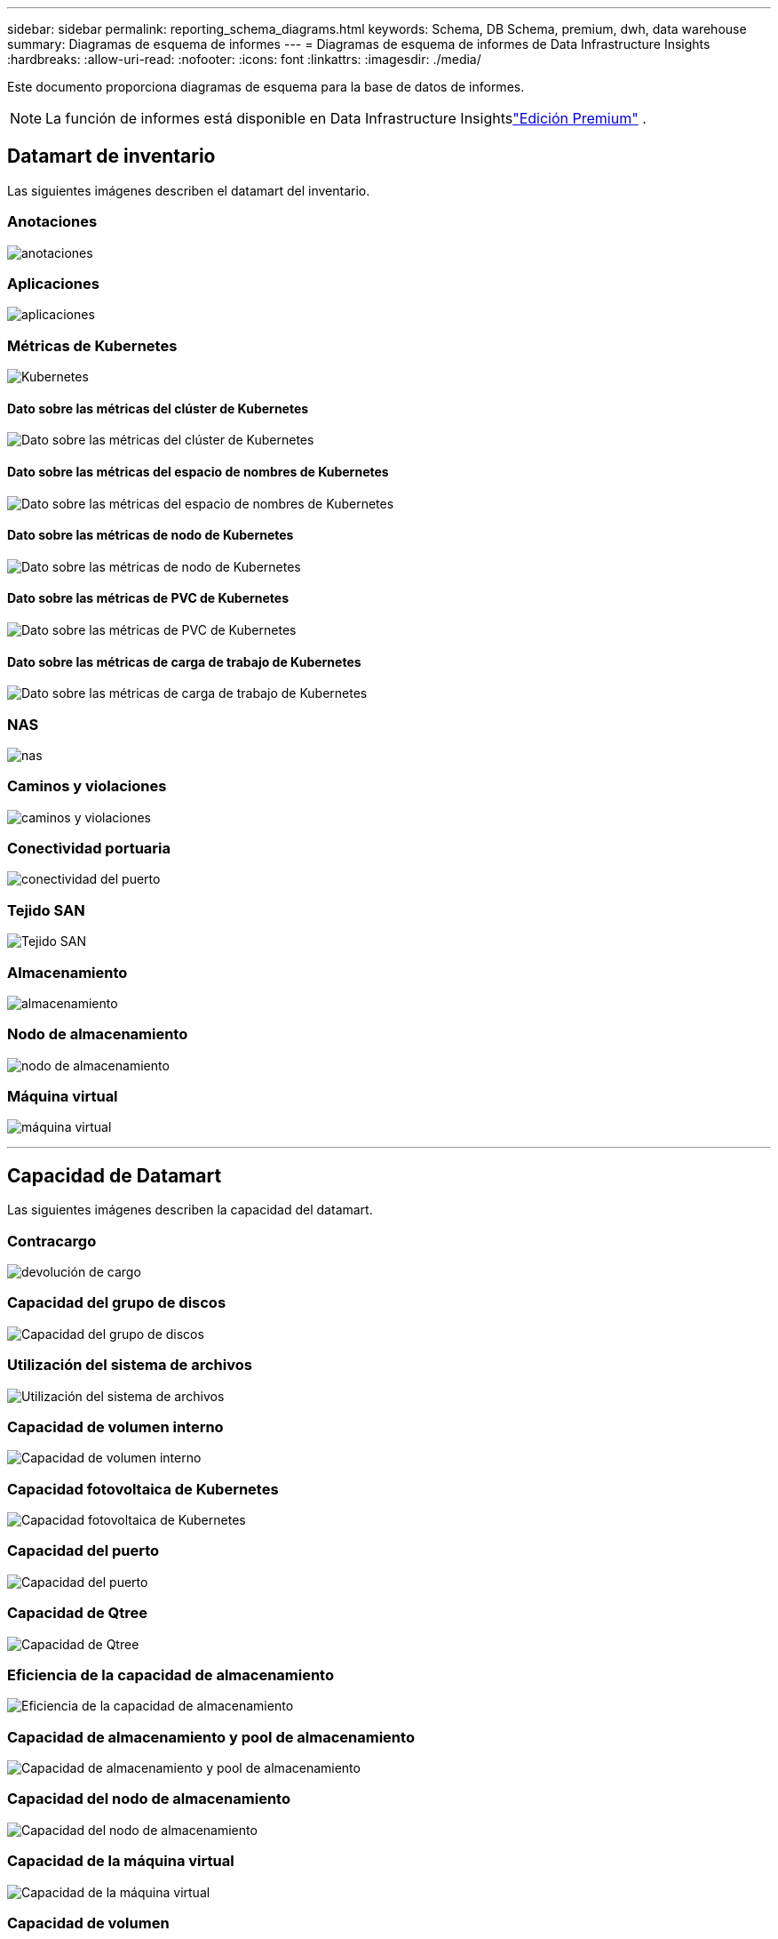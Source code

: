 ---
sidebar: sidebar 
permalink: reporting_schema_diagrams.html 
keywords: Schema, DB Schema, premium, dwh, data warehouse 
summary: Diagramas de esquema de informes 
---
= Diagramas de esquema de informes de Data Infrastructure Insights
:hardbreaks:
:allow-uri-read: 
:nofooter: 
:icons: font
:linkattrs: 
:imagesdir: ./media/


[role="lead"]
Este documento proporciona diagramas de esquema para la base de datos de informes.


NOTE: La función de informes está disponible en Data Infrastructure Insightslink:concept_subscribing_to_cloud_insights.html["Edición Premium"] .



== Datamart de inventario

Las siguientes imágenes describen el datamart del inventario.



=== Anotaciones

image:annotations.png["anotaciones"]



=== Aplicaciones

image:apps_annot.jpg["aplicaciones"]



=== Métricas de Kubernetes

image:k8s.jpg["Kubernetes"]



==== Dato sobre las métricas del clúster de Kubernetes

image:k8s_cluster_metrics_fact.jpg["Dato sobre las métricas del clúster de Kubernetes"]



==== Dato sobre las métricas del espacio de nombres de Kubernetes

image:k8s_namespace_metrics_fact.jpg["Dato sobre las métricas del espacio de nombres de Kubernetes"]



==== Dato sobre las métricas de nodo de Kubernetes

image:k8s_node_metrics_fact.jpg["Dato sobre las métricas de nodo de Kubernetes"]



==== Dato sobre las métricas de PVC de Kubernetes

image:k8s_pvc_metrics_fact.jpg["Dato sobre las métricas de PVC de Kubernetes"]



==== Dato sobre las métricas de carga de trabajo de Kubernetes

image:k8s_workload_metrics_fact.jpg["Dato sobre las métricas de carga de trabajo de Kubernetes"]



=== NAS

image:nas.jpg["nas"]



=== Caminos y violaciones

image:logical.jpg["caminos y violaciones"]



=== Conectividad portuaria

image:connectivity.jpg["conectividad del puerto"]



=== Tejido SAN

image:fabric.jpg["Tejido SAN"]



=== Almacenamiento

image:storage.jpg["almacenamiento"]



=== Nodo de almacenamiento

image:storage_node.jpg["nodo de almacenamiento"]



=== Máquina virtual

image:vm.jpg["máquina virtual"]

'''


== Capacidad de Datamart

Las siguientes imágenes describen la capacidad del datamart.



=== Contracargo

image:Chargeback_Fact.jpg["devolución de cargo"]



=== Capacidad del grupo de discos

image:Disk_Group_Capacity.jpg["Capacidad del grupo de discos"]



=== Utilización del sistema de archivos

image:fs_util.jpg["Utilización del sistema de archivos"]



=== Capacidad de volumen interno

image:Internal_Volume_Capacity_Fact.jpg["Capacidad de volumen interno"]



=== Capacidad fotovoltaica de Kubernetes

image:k8s_pvc_capacity_fact.jpg["Capacidad fotovoltaica de Kubernetes"]



=== Capacidad del puerto

image:ports.png["Capacidad del puerto"]



=== Capacidad de Qtree

image:Qtree_Capacity_Fact.jpg["Capacidad de Qtree"]



=== Eficiencia de la capacidad de almacenamiento

image:efficiency.jpg["Eficiencia de la capacidad de almacenamiento"]



=== Capacidad de almacenamiento y pool de almacenamiento

image:Storage_and_Storage_Pool_Capacity_Fact.jpg["Capacidad de almacenamiento y pool de almacenamiento"]



=== Capacidad del nodo de almacenamiento

image:Storage_Node_Capacity_Fact.jpg["Capacidad del nodo de almacenamiento"]



=== Capacidad de la máquina virtual

image:VM_Capacity_Fact.jpg["Capacidad de la máquina virtual"]



=== Capacidad de volumen

image:Volume_Capacity.jpg["Capacidad de volumen"]

'''


== Datamart de rendimiento

Las siguientes imágenes describen el rendimiento del datamart.



=== Rendimiento por hora del volumen de la aplicación

image:application_performance_fact.jpg["Rendimiento por hora del volumen de la aplicación"]



=== Rendimiento del conmutador de clúster

image:cluster_switch_performance_fact.jpg["rendimiento del conmutador de clúster"]



=== Rendimiento diario del disco

image:disk_daily_performance_fact.jpg["Rendimiento diario del disco"]



=== Rendimiento por hora del disco

image:disk_hourly_performance_fact.jpg["Rendimiento por hora del disco"]



=== Presentador de rendimiento por hora

image:host_performance_fact.jpg["Presentador de rendimiento por hora"]



=== Rendimiento diario de la máquina virtual host

image:host_vm_daily_performance_fact.jpg["Rendimiento diario de la máquina virtual host"]



=== Rendimiento por hora de la máquina virtual host

image:host_vm_hourly_performance_fact.jpg["Rendimiento por hora de la máquina virtual host"]



=== Rendimiento horario del volumen interno

image:internal_volume_performance_fact.jpg["Rendimiento horario del volumen interno"]



=== Rendimiento diario del volumen interno

image:internal_volume_daily_performance_fact.jpg["Rendimiento diario del volumen interno"]



=== Rendimiento diario de Qtree

image:QtreeDailyPerformanceFact.jpg["Rendimiento diario de Qtree"]



=== Rendimiento por hora de Qtree

image:QtreeHourlyPerformanceFact.jpg["Rendimiento por hora de Qtree"]



=== Rendimiento diario del nodo de almacenamiento

image:storage_node_daily_performance_fact.jpg["Rendimiento diario del nodo de almacenamiento"]



=== Rendimiento por hora del nodo de almacenamiento

image:storage_node_hourly_performance_fact.jpg["Rendimiento por hora del nodo de almacenamiento"]



=== Cambiar el rendimiento por hora del host

image:switch_performance_for_host_hourly_fact.jpg["Cambiar el rendimiento por hora del host"]



=== Rendimiento por hora del conmutador para el puerto

image:switch_performance_for_port_hourly_fact.jpg["Rendimiento por hora del conmutador para el puerto"]



=== Cambiar el rendimiento por hora para el almacenamiento

image:switch_performance_for_storage_hourly_fact.jpg["Cambiar el rendimiento por hora para el almacenamiento"]



=== Cambiar el rendimiento por hora para la cinta

image:switch_performance_for_tape_hourly_fact.jpg["Cambiar el rendimiento por hora para la cinta"]



=== Rendimiento de la máquina virtual

image:vm_hourly_performance_fact.png["Rendimiento de la máquina virtual"]



=== Rendimiento diario de la máquina virtual para el host

image:vm_daily_performance_fact.png["Rendimiento diario de la máquina virtual para el host"]



=== Rendimiento por hora de la máquina virtual para el host

image:vmware_host_performance_fact.jpg["Rendimiento del host de la máquina virtual por hora"]



=== Rendimiento diario de la máquina virtual para el host

image:vm_daily_performance_fact.png["Rendimiento diario de la máquina virtual para el host"]



=== Rendimiento por hora de la máquina virtual para el host

image:vm_hourly_performance_fact.png["Rendimiento por hora de la máquina virtual para el host"]



=== Rendimiento diario de VMDK

image:vmdk_daily_performance_fact.jpg["Rendimiento diario de VMDK"]



=== Rendimiento por hora de VMDK

image:vmdk_hourly_performance_fact.jpg["Rendimiento por hora de VMDK"]



=== Rendimiento horario del volumen

image:volume_performance_fact.jpg["Rendimiento horario del volumen"]



=== Rendimiento diario del volumen

image:volume_daily_performance_fact.jpg["Rendimiento diario del volumen"]
